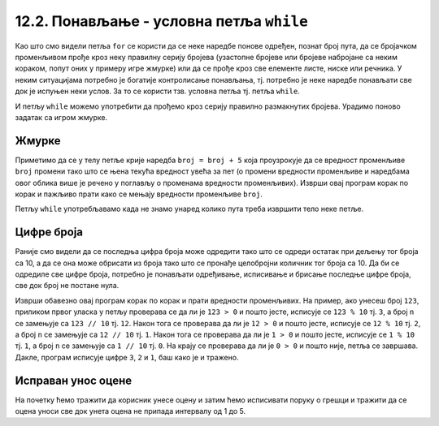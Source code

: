 12.2. Понављање - условна петља ``while``
#########################################

Као што смо видели петља ``for`` се користи да се неке наредбе понове
одређен, познат број пута, да се бројачком променљивом прође кроз неку
правилну серију бројева (узастопне бројеве или бројеве набројане са
неким кораком, попут оних у примеру игре жмурке) или да се прође кроз
све елементе листе, ниске или речника. У неким ситуацијама потребно је
богатије контролисање понављања, тј. потребно је неке наредбе
понављати све док је испуњен неки услов. За то се користи тзв. условна
петља тј. петља ``while``.

И петљу ``while`` можемо употребити да прођемо кроз серију правилно
размакнутих бројева. Урадимо поново задатак са игром жмурке.

Жмурке
''''''


.. activecode:: жмурке_while

   broj = 5                  # neka je broj = 5
   while broj <= 100:        # dok je broj <= 100:
       print(broj)            #    ispisi broj
       broj = broj + 5        #    uvecaj broj za 5

Приметимо да се у телу петље крије наредба ``broj = broj + 5`` која
проузрокује да се вредност променљиве ``broj`` промени тако што се
њена текућа вредност увећа за пет (о промени вредности променљиве и
наредбама овог облика више је речено у поглављу о променама вредности
променљивих). Изврши овај програм корак по корак и пажљиво прати како
се мењају вредности променљиве ``broj``.

Петљу ``while`` употребљавамо када не знамо унаред колико пута треба
извршити тело неке петље.

Цифре броја
'''''''''''


.. questionnote::

   Напиши програм који одређује и исписује цифре датог природног броја
   (већег од 1), кренувши од цифре јединица. На пример, ако корисник
   унесе број 1234, програм треба да испише 4, 3, 2, 1 (сваку цифру у
   посебном реду).

Раније смо видели да се последња цифра броја може одредити тако што се
одреди остатак при дељењу тог броја са 10, а да се она може обрисати
из броја тако што се пронађе целобројни количник тог броја са 10. Да
би се одредиле све цифре броја, потребно је понављати одређивање,
исписивање и брисање последње цифре броја, све док број не постане
нула.
   
.. activecode:: цифре_броја_петља

   n = int(input("Unesi broj:"))
   while n > 0:
       print(n % 10)
       n = n // 10

Изврши обавезно овај програм корак по корак и прати вредности
променљивих.  На пример, ако унесеш број ``123``, приликом првог
уласка у петљу проверава се да ли је ``123 > 0`` и пошто јесте,
исписује се ``123 % 10`` тј. ``3``, а број ``n`` се замењује са ``123
// 10`` тј. ``12``. Након тога се проверава да ли је ``12 > 0`` и
пошто јесте, исписује се ``12 % 10`` тј. ``2``, а број ``n`` се
замењује са ``12 // 10`` тј. ``1``. Након тога се проверава да ли је
``1 > 0`` и пошто јесте, исписује се ``1 % 10`` тј. ``1``, а број
``n`` се замењује са ``1 // 10`` тј. ``0``. На крају се проверава да
ли је ``0 > 0`` и пошто није, петља се завршава. Дакле, програм
исписује цифре ``3``, ``2`` и ``1``, баш како је и тражено.

Исправан унос оцене
'''''''''''''''''''

.. questionnote::

   Напиши програм који од ученика тражи да унесе оцену, све док не
   унесе оцену која је исправна (цео број између 1 и 5).

На почетку ћемо тражити да корисник унесе оцену и затим ћемо
исписивати поруку о грешци и тражити да се оцена уноси све док унета
оцена не припада интервалу од 1 до 5.
   
.. activecode:: исправан_унос_оцене

   ocena = int(input("Unesi ocenu od 1 do 5"))
   while not (1 <= ocena and ocena <= 5):
       print("Ocena nije ispravna.")
       ocena = int(input("Unesi ocenu od 1 do 5"))
   print("Ispravno  je uneta ocena", ocena) 

.. suggestionnote::
   Препоручујемо ти да овај облик петље вежбаш и помоћу робота Карела,
   јер у задацима које смо вам припремили постоји велики број њих који
   захтевају употребу петље ``while``.


